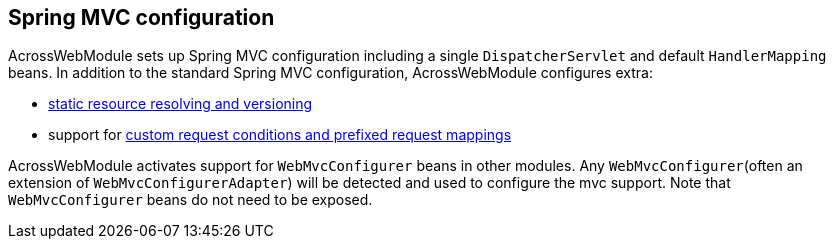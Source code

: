:page-partial:
[#spring-mvc-configuration]
== Spring MVC configuration
AcrossWebModule sets up Spring MVC configuration including a single `DispatcherServlet` and default `HandlerMapping` beans.
In addition to the standard Spring MVC configuration, AcrossWebModule configures extra:

* <<static-resources,static resource resolving and versioning>>
* support for <<request-mapping-extensions,custom request conditions and prefixed request mappings>>

AcrossWebModule activates support for `WebMvcConfigurer` beans in other modules.
Any `WebMvcConfigurer`(often an extension of `WebMvcConfigurerAdapter`) will be detected and used to configure the mvc support.
Note that `WebMvcConfigurer` beans do not need to be exposed.


